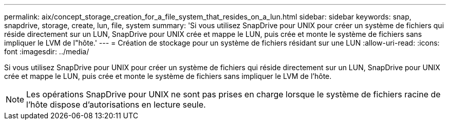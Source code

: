 ---
permalink: aix/concept_storage_creation_for_a_file_system_that_resides_on_a_lun.html 
sidebar: sidebar 
keywords: snap, snapdrive, storage, create, lun, file, system 
summary: 'Si vous utilisez SnapDrive pour UNIX pour créer un système de fichiers qui réside directement sur un LUN, SnapDrive pour UNIX crée et mappe le LUN, puis crée et monte le système de fichiers sans impliquer le LVM de l"hôte.' 
---
= Création de stockage pour un système de fichiers résidant sur une LUN
:allow-uri-read: 
:icons: font
:imagesdir: ../media/


[role="lead"]
Si vous utilisez SnapDrive pour UNIX pour créer un système de fichiers qui réside directement sur un LUN, SnapDrive pour UNIX crée et mappe le LUN, puis crée et monte le système de fichiers sans impliquer le LVM de l'hôte.


NOTE: Les opérations SnapDrive pour UNIX ne sont pas prises en charge lorsque le système de fichiers racine de l'hôte dispose d'autorisations en lecture seule.
